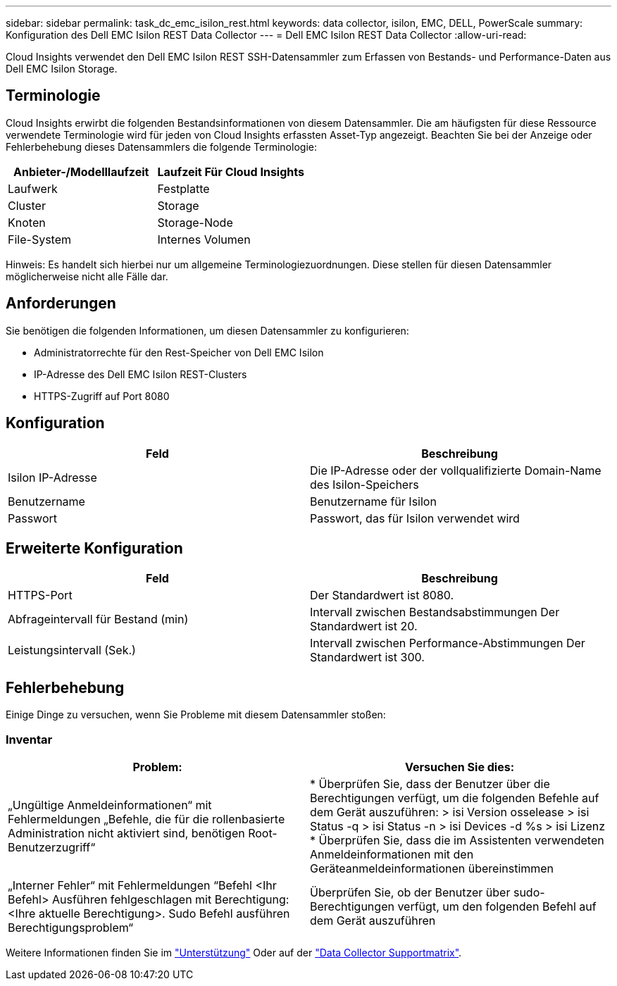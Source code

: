 ---
sidebar: sidebar 
permalink: task_dc_emc_isilon_rest.html 
keywords: data collector, isilon, EMC, DELL, PowerScale 
summary: Konfiguration des Dell EMC Isilon REST Data Collector 
---
= Dell EMC Isilon REST Data Collector
:allow-uri-read: 


[role="lead"]
Cloud Insights verwendet den Dell EMC Isilon REST SSH-Datensammler zum Erfassen von Bestands- und Performance-Daten aus Dell EMC Isilon Storage.



== Terminologie

Cloud Insights erwirbt die folgenden Bestandsinformationen von diesem Datensammler. Die am häufigsten für diese Ressource verwendete Terminologie wird für jeden von Cloud Insights erfassten Asset-Typ angezeigt. Beachten Sie bei der Anzeige oder Fehlerbehebung dieses Datensammlers die folgende Terminologie:

[cols="2*"]
|===
| Anbieter-/Modelllaufzeit | Laufzeit Für Cloud Insights 


| Laufwerk | Festplatte 


| Cluster | Storage 


| Knoten | Storage-Node 


| File-System | Internes Volumen 
|===
Hinweis: Es handelt sich hierbei nur um allgemeine Terminologiezuordnungen. Diese stellen für diesen Datensammler möglicherweise nicht alle Fälle dar.



== Anforderungen

Sie benötigen die folgenden Informationen, um diesen Datensammler zu konfigurieren:

* Administratorrechte für den Rest-Speicher von Dell EMC Isilon
* IP-Adresse des Dell EMC Isilon REST-Clusters
* HTTPS-Zugriff auf Port 8080




== Konfiguration

[cols="2*"]
|===
| Feld | Beschreibung 


| Isilon IP-Adresse | Die IP-Adresse oder der vollqualifizierte Domain-Name des Isilon-Speichers 


| Benutzername | Benutzername für Isilon 


| Passwort | Passwort, das für Isilon verwendet wird 
|===


== Erweiterte Konfiguration

[cols="2*"]
|===
| Feld | Beschreibung 


| HTTPS-Port | Der Standardwert ist 8080. 


| Abfrageintervall für Bestand (min) | Intervall zwischen Bestandsabstimmungen Der Standardwert ist 20. 


| Leistungsintervall (Sek.) | Intervall zwischen Performance-Abstimmungen Der Standardwert ist 300. 
|===


== Fehlerbehebung

Einige Dinge zu versuchen, wenn Sie Probleme mit diesem Datensammler stoßen:



=== Inventar

[cols="2*"]
|===
| Problem: | Versuchen Sie dies: 


| „Ungültige Anmeldeinformationen“ mit Fehlermeldungen „Befehle, die für die rollenbasierte Administration nicht aktiviert sind, benötigen Root-Benutzerzugriff“ | * Überprüfen Sie, dass der Benutzer über die Berechtigungen verfügt, um die folgenden Befehle auf dem Gerät auszuführen: > isi Version osselease > isi Status -q > isi Status -n > isi Devices -d %s > isi Lizenz * Überprüfen Sie, dass die im Assistenten verwendeten Anmeldeinformationen mit den Geräteanmeldeinformationen übereinstimmen 


| „Interner Fehler“ mit Fehlermeldungen “Befehl <Ihr Befehl> Ausführen fehlgeschlagen mit Berechtigung: <Ihre aktuelle Berechtigung>. Sudo Befehl ausführen Berechtigungsproblem“ | Überprüfen Sie, ob der Benutzer über sudo-Berechtigungen verfügt, um den folgenden Befehl auf dem Gerät auszuführen 
|===
Weitere Informationen finden Sie im link:concept_requesting_support.html["Unterstützung"] Oder auf der link:https://docs.netapp.com/us-en/cloudinsights/CloudInsightsDataCollectorSupportMatrix.pdf["Data Collector Supportmatrix"].

